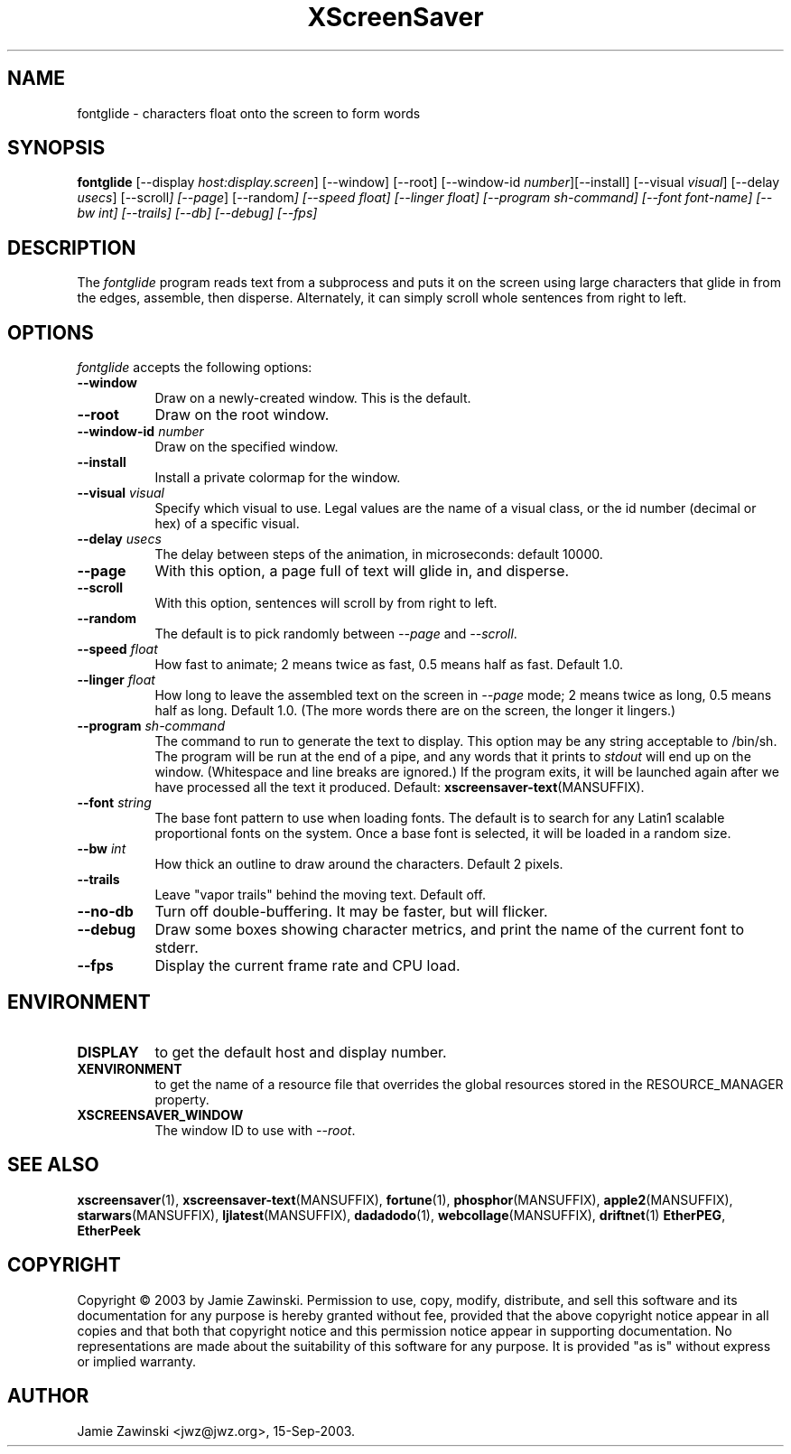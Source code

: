 .TH XScreenSaver 1 "30-Oct-99" "X Version 11"
.SH NAME
fontglide \- characters float onto the screen to form words
.SH SYNOPSIS
.B fontglide
[\-\-display \fIhost:display.screen\fP] [\-\-window] [\-\-root]
[\-\-window\-id \fInumber\fP][\-\-install]
[\-\-visual \fIvisual\fP] 
[\-\-delay \fIusecs\fP] 
[\-\-scroll\fP] 
[\-\-page\fP] 
[\-\-random\fP] 
[\-\-speed \fIfloat\fP] 
[\-\-linger \fIfloat\fP] 
[\-\-program \fIsh-command\fP]
[\-\-font \fIfont-name\fP]
[\-\-bw \fIint\fP]
[\-\-trails]
[\-\-db]
[\-\-debug]
[\-\-fps]
.SH DESCRIPTION
The \fIfontglide\fP program reads text from a subprocess and puts it on
the screen using large characters that glide in from the edges,
assemble, then disperse.  Alternately, it can simply scroll whole 
sentences from right to left.
.SH OPTIONS
.I fontglide
accepts the following options:
.TP 8
.B \-\-window
Draw on a newly-created window.  This is the default.
.TP 8
.B \-\-root
Draw on the root window.
.TP 8
.B \-\-window\-id \fInumber\fP
Draw on the specified window.
.TP 8
.B \-\-install
Install a private colormap for the window.
.TP 8
.B \-\-visual \fIvisual\fP\fP
Specify which visual to use.  Legal values are the name of a visual class,
or the id number (decimal or hex) of a specific visual.
.TP 8
.B \-\-delay \fIusecs\fP
The delay between steps of the animation, in microseconds: default 10000.
.TP 8
.B \-\-page
With this option, a page full of text will glide in, and disperse.
.TP 8
.B \-\-scroll
With this option, sentences will scroll by from right to left.
.TP 8
.B \-\-random
The default is to pick randomly between \fI\-\-page\fP and  \fI\-\-scroll\fP.
.TP 8
.B \-\-speed \fIfloat\fP
How fast to animate; 2 means twice as fast, 0.5 means half as fast.
Default 1.0.
.TP 8
.B \-\-linger \fIfloat\fP
How long to leave the assembled text on the screen in \fI\-\-page\fP mode;
2 means twice as long, 0.5 means half as long.  Default 1.0.  (The more
words there are on the screen, the longer it lingers.)
.TP 8
.B \-\-program \fIsh-command\fP
The command to run to generate the text to display.  This option may be
any string acceptable to /bin/sh.  The program will be run at the end of
a pipe, and any words that it prints to \fIstdout\fP will end up on
the window.  (Whitespace and line breaks are ignored.)  If the program 
exits, it will be launched again after we have processed all the text
it produced.  Default:
.BR xscreensaver\-text (MANSUFFIX).
.TP 8
.B \-\-font\fP \fIstring\fP
The base font pattern to use when loading fonts.  The default is to search
for any Latin1 scalable proportional fonts on the system.  Once a base font
is selected, it will be loaded in a random size.
.TP 8
.B \-\-bw \fIint\fP
How thick an outline to draw around the characters.  Default 2 pixels.
.TP 8
.B \-\-trails\fP
Leave "vapor trails" behind the moving text.  Default off.
.TP 8
.B \-\-no-db\fP
Turn off double-buffering.  It may be faster, but will flicker.
.TP 8
.B \-\-debug\fP
Draw some boxes showing character metrics, and print the name of the
current font to stderr.
.TP 8
.B \-\-fps
Display the current frame rate and CPU load.
.SH ENVIRONMENT
.PP
.TP 8
.B DISPLAY
to get the default host and display number.
.TP 8
.B XENVIRONMENT
to get the name of a resource file that overrides the global resources
stored in the RESOURCE_MANAGER property.
.TP 8
.B XSCREENSAVER_WINDOW
The window ID to use with \fI\-\-root\fP.
.SH SEE ALSO
.BR xscreensaver (1),
.BR xscreensaver\-text (MANSUFFIX),
.BR fortune (1),
.BR phosphor (MANSUFFIX),
.BR apple2 (MANSUFFIX),
.BR starwars (MANSUFFIX),
.BR ljlatest (MANSUFFIX),
.BR dadadodo (1),
.BR webcollage (MANSUFFIX),
.BR driftnet (1)
.BR EtherPEG ,
.BR EtherPeek
.SH COPYRIGHT
Copyright \(co 2003 by Jamie Zawinski.  Permission to use, copy, modify, 
distribute, and sell this software and its documentation for any purpose is 
hereby granted without fee, provided that the above copyright notice appear 
in all copies and that both that copyright notice and this permission notice
appear in supporting documentation.  No representations are made about the 
suitability of this software for any purpose.  It is provided "as is" without
express or implied warranty.
.SH AUTHOR
Jamie Zawinski <jwz@jwz.org>, 15-Sep-2003.
